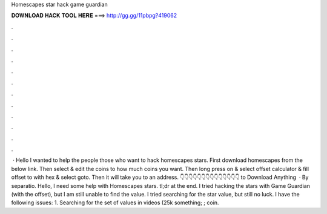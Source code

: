 Homescapes star hack game guardian

𝐃𝐎𝐖𝐍𝐋𝐎𝐀𝐃 𝐇𝐀𝐂𝐊 𝐓𝐎𝐎𝐋 𝐇𝐄𝐑𝐄 ===> http://gg.gg/11pbpg?419062

.

.

.

.

.

.

.

.

.

.

.

.

 · Hello I wanted to help the people those who want to hack homescapes stars. First download homescapes from the below link. Then select & edit the coins to how much coins you want. Then long press on & select offset calculator & fill offset to with hex & select goto. Then it will take you to an address. 👇👇👇👇👇👇👇👇👇👇👇👇👇👇 to Download Anything  · By separatio. Hello, I need some help with Homescapes stars. tl;dr at the end. I tried hacking the stars with Game Guardian (with the offset), but I am still unable to find the value. I tried searching for the star value, but still no luck. I have the following issues: 1. Searching for the set of values in videos (25k something; ; coin.